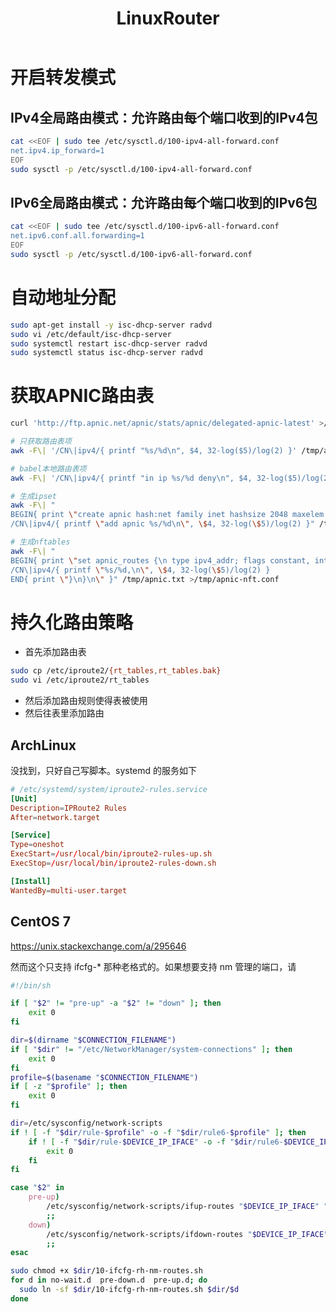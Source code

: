 #+TITLE: LinuxRouter
#+WIKI: linux,network

* 开启转发模式

** IPv4全局路由模式：允许路由每个端口收到的IPv4包

#+BEGIN_SRC bash
cat <<EOF | sudo tee /etc/sysctl.d/100-ipv4-all-forward.conf
net.ipv4.ip_forward=1
EOF
sudo sysctl -p /etc/sysctl.d/100-ipv4-all-forward.conf
#+END_SRC

** IPv6全局路由模式：允许路由每个端口收到的IPv6包

#+BEGIN_SRC bash
cat <<EOF | sudo tee /etc/sysctl.d/100-ipv6-all-forward.conf
net.ipv6.conf.all.forwarding=1
EOF
sudo sysctl -p /etc/sysctl.d/100-ipv6-all-forward.conf
#+END_SRC

* 自动地址分配

#+BEGIN_SRC bash
sudo apt-get install -y isc-dhcp-server radvd
sudo vi /etc/default/isc-dhcp-server
sudo systemctl restart isc-dhcp-server radvd
sudo systemctl status isc-dhcp-server radvd
#+END_SRC

* 获取APNIC路由表

#+BEGIN_SRC bash
curl 'http://ftp.apnic.net/apnic/stats/apnic/delegated-apnic-latest' >/tmp/apnic.txt

# 只获取路由表项
awk -F\| '/CN\|ipv4/{ printf "%s/%d\n", $4, 32-log($5)/log(2) }' /tmp/apnic.txt >/tmp/apnic-entries.txt

# babel本地路由表项
awk -F\| '/CN\|ipv4/{ printf "in ip %s/%d deny\n", $4, 32-log($5)/log(2) }' /tmp/apnic.txt >/tmp/apnic-babel.txt

# 生成ipset
awk -F\| "
BEGIN{ print \"create apnic hash:net family inet hashsize 2048 maxelem 65536\" }
/CN\|ipv4/{ printf \"add apnic %s/%d\n\", \$4, 32-log(\$5)/log(2) }" /tmp/apnic.txt >/tmp/apnic-ipset.txt

# 生成nftables
awk -F\| "
BEGIN{ print \"set apnic_routes {\n type ipv4_addr; flags constant, interval;\nelements={\" }
/CN\|ipv4/{ printf \"%s/%d,\n\", \$4, 32-log(\$5)/log(2) }
END{ print \"}\n}\n\" }" /tmp/apnic.txt >/tmp/apnic-nft.conf
#+END_SRC

* 持久化路由策略

- 首先添加路由表
#+BEGIN_SRC bash
sudo cp /etc/iproute2/{rt_tables,rt_tables.bak}
sudo vi /etc/iproute2/rt_tables
#+END_SRC
- 然后添加路由规则使得表被使用
- 然后往表里添加路由

** ArchLinux

没找到，只好自己写脚本。systemd 的服务如下

#+BEGIN_SRC conf
# /etc/systemd/system/iproute2-rules.service
[Unit]
Description=IPRoute2 Rules
After=network.target

[Service]
Type=oneshot
ExecStart=/usr/local/bin/iproute2-rules-up.sh
ExecStop=/usr/local/bin/iproute2-rules-down.sh

[Install]
WantedBy=multi-user.target 
#+END_SRC

** CentOS 7

https://unix.stackexchange.com/a/295646

然而这个只支持 ifcfg-* 那种老格式的。如果想要支持 nm 管理的端口，请

#+BEGIN_SRC bash
#!/bin/sh

if [ "$2" != "pre-up" -a "$2" != "down" ]; then
    exit 0
fi

dir=$(dirname "$CONNECTION_FILENAME")
if [ "$dir" != "/etc/NetworkManager/system-connections" ]; then
    exit 0
fi
profile=$(basename "$CONNECTION_FILENAME")
if [ -z "$profile" ]; then
    exit 0
fi

dir=/etc/sysconfig/network-scripts
if ! [ -f "$dir/rule-$profile" -o -f "$dir/rule6-$profile" ]; then
    if ! [ -f "$dir/rule-$DEVICE_IP_IFACE" -o -f "$dir/rule6-$DEVICE_IP_IFACE" ]; then
        exit 0
    fi
fi

case "$2" in
    pre-up)
        /etc/sysconfig/network-scripts/ifup-routes "$DEVICE_IP_IFACE" "$profile"
        ;;
    down)
        /etc/sysconfig/network-scripts/ifdown-routes "$DEVICE_IP_IFACE" "$profile"
        ;;
esac
#+END_SRC

#+BEGIN_SRC bash
sudo chmod +x $dir/10-ifcfg-rh-nm-routes.sh
for d in no-wait.d  pre-down.d  pre-up.d; do
  sudo ln -sf $dir/10-ifcfg-rh-nm-routes.sh $dir/$d
done
#+END_SRC
